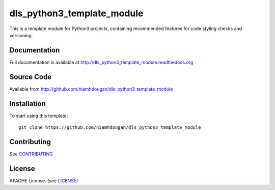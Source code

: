 dls_python3_template_module
===========================

|build_status| |coverage| |readthedocs|

This is a template module for Python3 projects, containing recommended features
for code styling checks and versioning.

Documentation
-------------

Full documentation is available at http://dls_python3_template_module.readthedocs.org

Source Code
-----------

Available from http://github.com/niamhdougan/dls_python3_template_module

Installation
------------

To start using this template::

    git clone https://github.com/niamhdougan/dls_python3_template_module

Contributing
------------

See `CONTRIBUTING`_

License
-------
APACHE License. (see `LICENSE`_)


.. |build_status| image:: https://travis-ci.org/niamhdougan/dls_python3_template_module.svg?branch=master
    :target: https://travis-ci.org/niamhdougan/dls_python3_template_module
    :alt: Build Status

.. |coverage| image:: https://coveralls.io/repos/github/niamhdougan/dls_python3_template_module/badge.svg?branch=master
    :target: https://coveralls.io/github/niamhdougan/dls_python3_template_module?branch=master
    :alt: Test Coverage

.. |readthedocs| image:: https://readthedocs.org/projects/dls_python3_template_module/badge/?version=latest
    :target: http://dls_python3_template_module.readthedocs.org
    :alt: Documentation

.. _LICENSE:
    https://github.com/niamhdougan/dls_python3_template_module/blob/master/LICENSE
